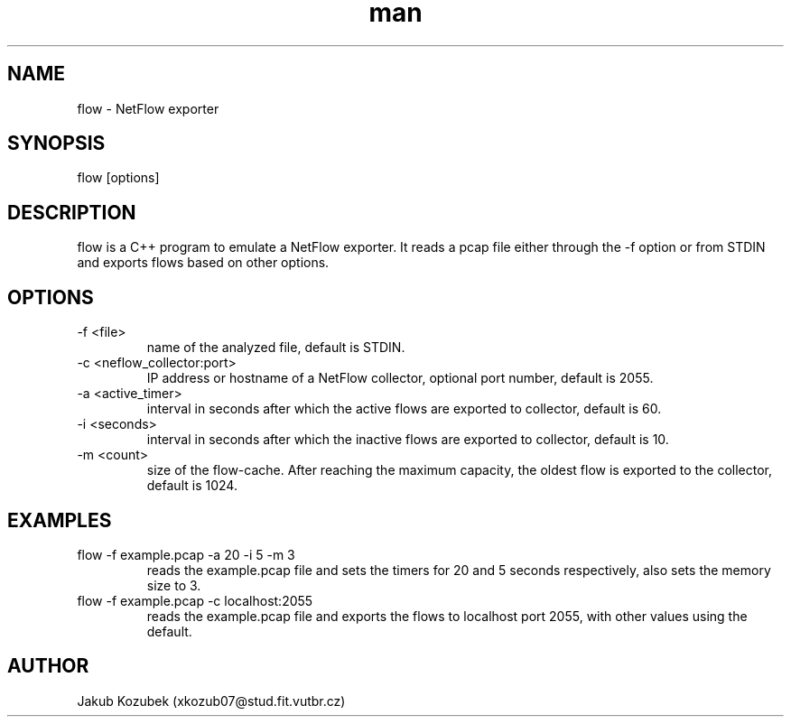.TH man 1 "10 November 2022" "1.0" "NetFlow man page"
.SH NAME
flow \- NetFlow exporter 
.SH SYNOPSIS
flow [options]
.SH DESCRIPTION
flow is a C++ program to emulate a NetFlow exporter. It reads a pcap file either through the -f option or from STDIN and exports flows based on other options.
.SH OPTIONS
.TP
-f <file>
name of the analyzed file, default is STDIN.
.TP
-c <neflow_collector:port>
IP address or hostname of a NetFlow collector, optional port number, default is 2055.
.TP
-a <active_timer>
interval in seconds after which the active flows are exported to collector, default is 60.
.TP
-i <seconds>
interval in seconds after which the inactive flows are exported to collector, default is 10.
.TP
-m <count>
size of the flow-cache. After reaching the maximum capacity, the oldest flow is exported to the collector, default is 1024.
.SH EXAMPLES
.TP
flow -f example.pcap -a 20 -i 5 -m 3
reads the example.pcap file and sets the timers for 20 and 5 seconds respectively, also sets the memory size to 3.
.TP
flow -f example.pcap -c localhost:2055
reads the example.pcap file and exports the flows to localhost port 2055, with other values using the default.
.SH AUTHOR
Jakub Kozubek (xkozub07@stud.fit.vutbr.cz)